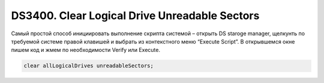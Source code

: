 .. index:: ibm, storage, ds3400

.. meta::
   :keywords: ibm, storage, ds3400, drive, failed

.. _ibm-storages-ds3400-clear-ldu:

DS3400. Clear Logical Drive Unreadable Sectors
==============================================

Самый простой способ инициировать выполнение скрипта системой – открыть DS staroge manager, щелкунть по требуемой системе правой клавишей и выбрать из контекстного меню “Execute Script”. В открывшемся окне пишем код и жмем по необходимости Verify или Execute.

.. code-block:: bash

   clear allLogicalDrives unreadableSectors;
